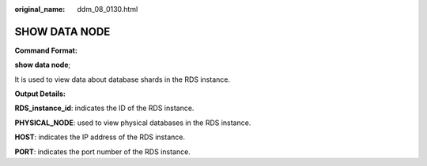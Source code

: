 :original_name: ddm_08_0130.html

.. _ddm_08_0130:

SHOW DATA NODE
==============

**Command Format:**

**show data node**;

It is used to view data about database shards in the RDS instance.

**Output Details:**

**RDS_instance_id**: indicates the ID of the RDS instance.

**PHYSICAL_NODE**: used to view physical databases in the RDS instance.

**HOST**: indicates the IP address of the RDS instance.

**PORT**: indicates the port number of the RDS instance.
